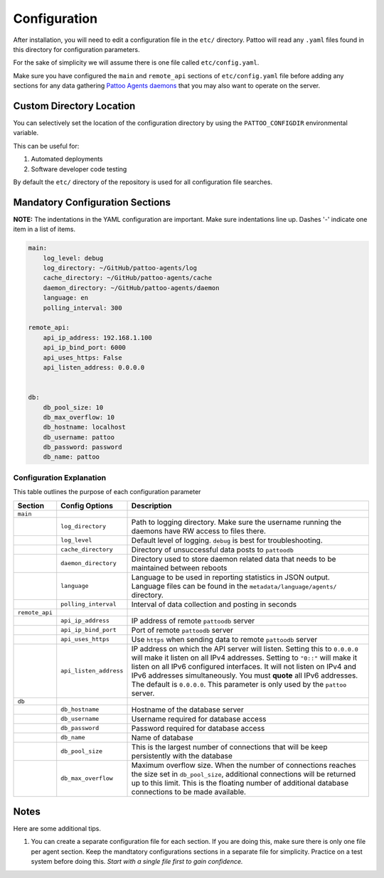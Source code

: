 Configuration
=============

After installation, you will need to edit a configuration file in the ``etc/`` directory. Pattoo will read any ``.yaml`` files found in this directory for configuration parameters.

For the sake of simplicity we will assume there is one file called ``etc/config.yaml``.

Make sure you have configured the ``main`` and ``remote_api`` sections of ``etc/config.yaml`` file before adding any sections for any data gathering `Pattoo Agents daemons <https://pattoo-agents.readthedocs.io/>`_  that you may also want to operate on the server.

Custom Directory Location
-------------------------

You can selectively set the location of the configuration directory by using the ``PATTOO_CONFIGDIR`` environmental variable.

This can be useful for:


#. Automated deployments
#. Software developer code testing

By default the ``etc/`` directory of the repository is used for all configuration file searches.

Mandatory Configuration Sections
--------------------------------

**NOTE:** The indentations in the YAML configuration are important. Make sure indentations line up. Dashes '-' indicate one item in a list of items.

.. code-block:: yaml

   main:
       log_level: debug
       log_directory: ~/GitHub/pattoo-agents/log
       cache_directory: ~/GitHub/pattoo-agents/cache
       daemon_directory: ~/GitHub/pattoo-agents/daemon
       language: en
       polling_interval: 300

   remote_api:
       api_ip_address: 192.168.1.100
       api_ip_bind_port: 6000
       api_uses_https: False
       api_listen_address: 0.0.0.0


   db:
       db_pool_size: 10
       db_max_overflow: 10
       db_hostname: localhost
       db_username: pattoo
       db_password: password
       db_name: pattoo

Configuration Explanation
^^^^^^^^^^^^^^^^^^^^^^^^^

This table outlines the purpose of each configuration parameter

.. list-table::
   :header-rows: 1

   * - Section
     - Config Options
     - Description
   * - ``main``
     -
     -
   * -
     - ``log_directory``
     - Path to logging directory. Make sure the username running the daemons have RW access to files there.
   * -
     - ``log_level``
     - Default level of logging. ``debug`` is best for troubleshooting.
   * -
     - ``cache_directory``
     - Directory of unsuccessful data posts to ``pattoodb``
   * -
     - ``daemon_directory``
     - Directory used to store daemon related data that needs to be maintained between reboots
   * -
     - ``language``
     - Language  to be used in reporting statistics in JSON output. Language files can be found in the ``metadata/language/agents/`` directory.
   * -
     - ``polling_interval``
     - Interval of data collection and posting in seconds
   * - ``remote_api``
     -
     -
   * -
     - ``api_ip_address``
     - IP address of remote ``pattoodb`` server
   * -
     - ``api_ip_bind_port``
     - Port of remote ``pattoodb`` server
   * -
     - ``api_uses_https``
     - Use ``https`` when sending data  to remote ``pattoodb`` server
   * -
     - ``api_listen_address``
     - IP address on which the API server will listen. Setting this to ``0.0.0.0`` will make it listen on all IPv4 addresses. Setting to ``"0::"`` will make it listen on all IPv6 configured interfaces. It will not listen on IPv4 and IPv6 addresses simultaneously. You must **quote** all IPv6 addresses. The default is ``0.0.0.0``. This parameter is only used by the ``pattoo`` server.
   * - ``db``
     -
     -
   * -
     - ``db_hostname``
     - Hostname of the database server
   * -
     - ``db_username``
     - Username required for database access
   * -
     - ``db_password``
     - Password required for database access
   * -
     - ``db_name``
     - Name of database
   * -
     - ``db_pool_size``
     - This is the largest number of connections that will be keep persistently with the database
   * -
     - ``db_max_overflow``
     - Maximum overflow size. When the number of connections reaches the size set in ``db_pool_size``, additional connections will be returned up to this limit. This is the floating number of additional database connections to be made available.


Notes
-----

Here are some additional tips.

#. You can create a separate configuration file for each section. If you are doing this, make sure there is only one file per agent section. Keep the mandtatory configurations sections in a separate file for simplicity. Practice on a test system before doing this. *Start with a single file first to gain confidence.*
